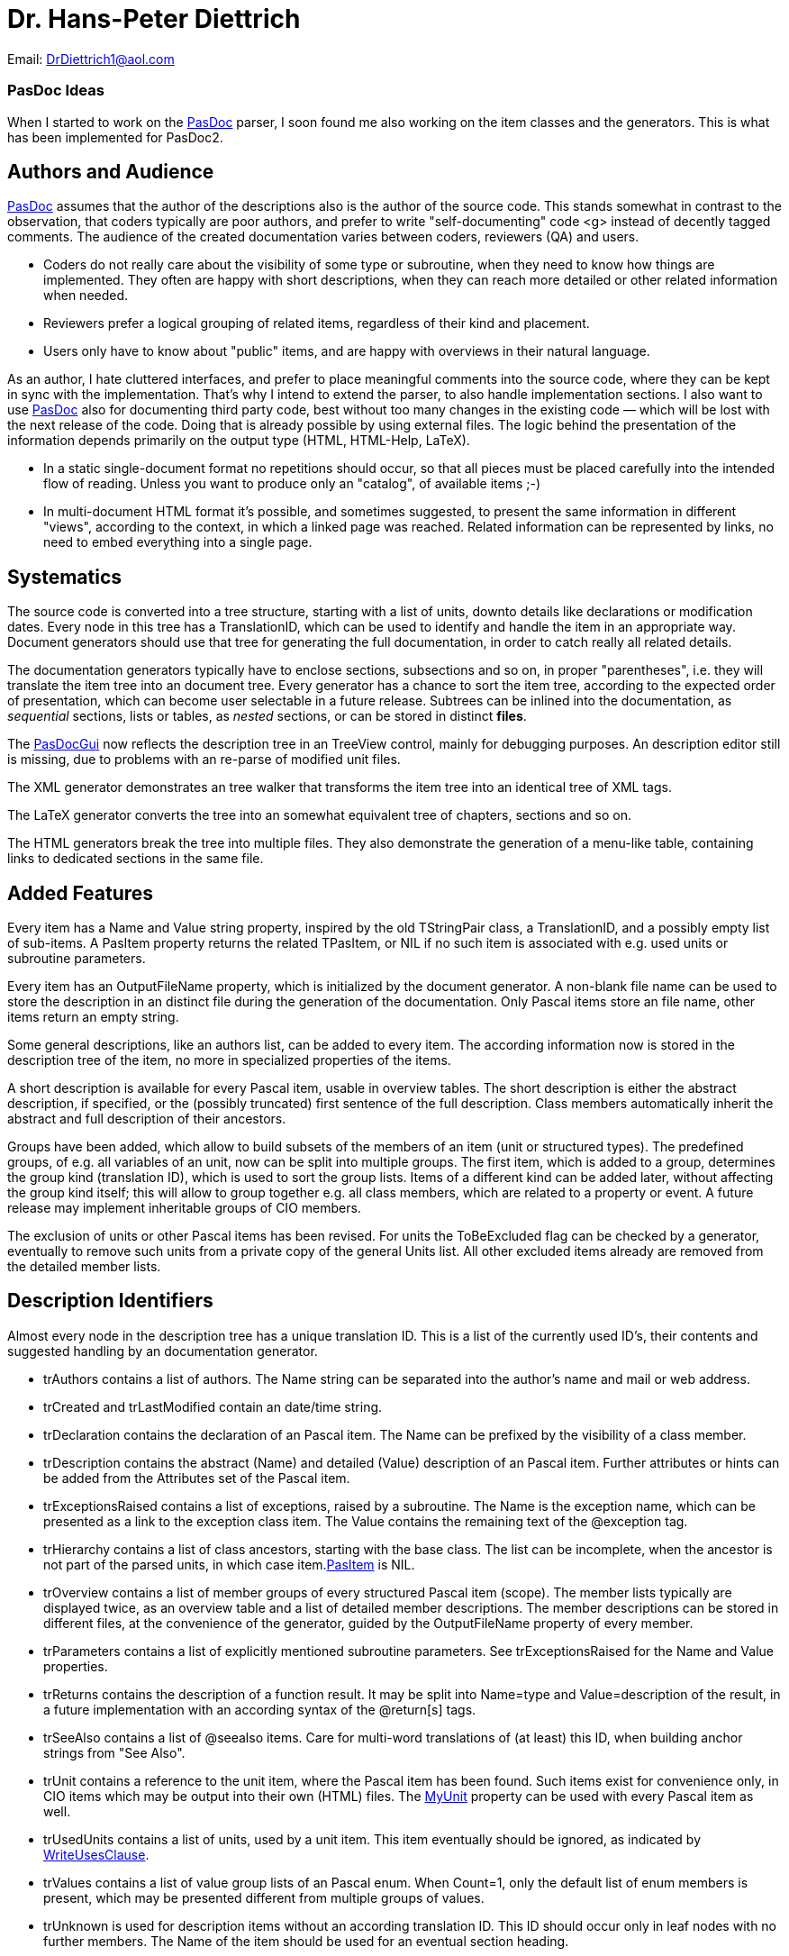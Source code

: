 :doctitle: Dr. Hans-Peter Diettrich

Email: DrDiettrich1@aol.com

### [[pasdoc-ideas]] PasDoc Ideas

When I started to work on the link:index[PasDoc] parser, I soon
found me also working on the item classes and the generators. This is
what has been implemented for PasDoc2.

## [[authors-and-audience]] Authors and Audience

link:index[PasDoc] assumes that the author of the descriptions also
is the author of the source code. This stands somewhat in contrast to
the observation, that coders typically are poor authors, and prefer to
write "self-documenting" code <g> instead of decently tagged comments.
The audience of the created documentation varies between coders,
reviewers (QA) and users.

* Coders do not really care about the visibility of some type or
subroutine, when they need to know how things are implemented. They
often are happy with short descriptions, when they can reach more
detailed or other related information when needed.
* Reviewers prefer a
logical grouping of related items, regardless of their kind and
placement.
* Users only have to know about "public" items, and are happy
with overviews in their natural language.

As an author, I hate cluttered interfaces, and prefer to place
meaningful comments into the source code, where they can be kept in sync
with the implementation. That's why I intend to extend the parser, to
also handle implementation sections. I also want to use
link:index[PasDoc] also for documenting third party code, best
without too many changes in the existing code — which will be lost with
the next release of the code. Doing that is already possible by using
external files. The logic behind the presentation of the information
depends primarily on the output type (HTML, HTML-Help, LaTeX).

* In a static single-document format no repetitions should occur, so
that all pieces must be placed carefully into the intended flow of
reading. Unless you want to produce only an "catalog", of available
items ;-)
* In multi-document HTML format it's possible, and sometimes
suggested, to present the same information in different "views",
according to the context, in which a linked page was reached. Related
information can be represented by links, no need to embed everything
into a single page.

## [[systematics]] Systematics

The source code is converted into a tree structure, starting with a list
of units, downto details like declarations or modification dates. Every
node in this tree has a TranslationID, which can be used to identify and
handle the item in an appropriate way. Document generators should use
that tree for generating the full documentation, in order to catch
really all related details.

The documentation generators typically have to enclose sections,
subsections and so on, in proper "parentheses", i.e. they will translate
the item tree into an document tree. Every generator has a chance to
sort the item tree, according to the expected order of presentation,
which can become user selectable in a future release. Subtrees can be
inlined into the documentation, as _sequential_ sections, lists or
tables, as _nested_ sections, or can be stored in distinct **files**.

The link:PasDocGui[PasDocGui] now reflects the description
tree in an TreeView control, mainly for debugging
purposes. An description editor still is missing, due to problems with
an re-parse of modified unit files.

The XML generator demonstrates an tree walker that transforms the item
tree into an identical tree of XML tags.

The LaTeX generator converts the tree into an somewhat equivalent tree
of chapters, sections and so on.

The HTML generators break the tree into multiple files. They also
demonstrate the generation of a menu-like table, containing links to
dedicated sections in the same file.

## [[added-features]] Added Features

Every item has a Name and Value string property, inspired by the old
TStringPair class, a TranslationID, and a possibly empty list of
sub-items. A PasItem property returns the related
TPasItem, or NIL if no such item is associated with e.g. used units or
subroutine parameters.

Every item has an OutputFileName property, which
is initialized by the document generator. A non-blank file name can be
used to store the description in an distinct file during the generation
of the documentation. Only Pascal items store an file name, other items
return an empty string.

Some general descriptions, like an authors list, can be added to every
item. The according information now is stored in the description tree of
the item, no more in specialized properties of the items.

A short description is available for every Pascal item, usable in
overview tables. The short description is either the abstract
description, if specified, or the (possibly truncated) first sentence of
the full description. Class members automatically inherit the abstract
and full description of their ancestors.

Groups have been added, which allow to build subsets of the members of
an item (unit or structured types). The predefined groups, of e.g. all
variables of an unit, now can be split into multiple groups. The first
item, which is added to a group, determines the group kind (translation
ID), which is used to sort the group lists. Items of a different kind
can be added later, without affecting the group kind itself; this will
allow to group together e.g. all class members, which are related to a
property or event. A future release may implement inheritable groups of
CIO members.

The exclusion of units or other Pascal items has been revised. For units
the ToBeExcluded flag can be checked by a
generator, eventually to remove such units from a private copy of the
general Units list. All other excluded items already are removed from
the detailed member lists.

## [[description-identifiers]] Description Identifiers

Almost every node in the description tree has a unique translation ID.
This is a list of the currently used ID's, their contents and suggested
handling by an documentation generator.

* trAuthors contains a list of authors. The Name string can be separated into the author's name and mail or web address.
* trCreated and trLastModified contain an date/time string.
* trDeclaration contains the declaration of an Pascal item. The Name can be prefixed by the visibility of a class member.
* trDescription contains the abstract (Name) and detailed (Value) description of an Pascal item. Further attributes or hints can be added from the Attributes set of the Pascal item.
* trExceptionsRaised contains a list of exceptions, raised by a subroutine. The Name is the exception name, which can be presented as a link to the exception class item. The Value contains the remaining text of the @exception tag.
* trHierarchy contains a list of class ancestors, starting with the base class. The list can be incomplete, when the ancestor is not part of the parsed units, in which case item.link:PasItem[PasItem] is NIL.
* trOverview contains a list of member groups of every structured Pascal item (scope). The member lists typically are displayed twice, as an overview table and a list of detailed member descriptions. The member descriptions can be stored in different files, at the convenience of the generator, guided by the OutputFileName property of every member.
* trParameters contains a list of explicitly mentioned subroutine parameters. See trExceptionsRaised for the Name and Value properties.
* trReturns contains the description of a function result. It may be split into Name=type and Value=description of the result, in a future implementation with an according syntax of the @return[s] tags.
* trSeeAlso contains a list of @seealso items. Care for multi-word translations of (at least) this ID, when building anchor strings from "See Also".
* trUnit contains a reference to the unit item, where the Pascal item has been found. Such items exist for convenience only, in CIO items which may be output into their own (HTML) files. The link:MyUnit[MyUnit] property can be used with every Pascal item as well.
* trUsedUnits contains a list of units, used by a unit item. This item eventually should be ignored, as indicated by link:WriteUsesClause[WriteUsesClause].
* trValues contains a list of value group lists of an Pascal enum. When Count=1, only the default list of enum members is present, which may be presented different from multiple groups of values.
* trUnknown is used for description items without an according translation ID. This ID should occur only in leaf nodes with no further members. The Name of the item should be used for an eventual section heading.

## [[more-ideas]] More Ideas

Some (invisible) tags are handled by the tag managers, and the
generators could only be instructed by a filter list, which additional
tags should be shown or suppressed. Already existing filters are
ShowUsesList, or the visibility filter for class
members. A general "usage" or "information level" property could
indicate that a tag e.g. represents a link target, and consequently can
be used on a button or menu, or which information can be removed from a
compressed listing of details (just like the visibility filter).

The member collections of Pascal items are based on one master table
Members, which is primarily used to resolve links, and one or more
disjoint member lists, which can be constructed from the master table. A
somewhat special case are project wide lists, whose member lists (of all
types etc.) are built from the members of all units. Filters can be used
to exclude classes of members, by e.g. visibility or @exclude tags.
Member lists now can occur in every item, so that e.g. local subroutines
or type declarations can immediately be shown as appropriate, once the
parser will provide the according information.

The TagManager class now has an cache of all general
tags, so that these many tag objects must not be created and destroyed
for every processed item. Similar caches could be added to the item
classes.

The handling of introduction and conclusion files could be improved, so
that sections and paragraphs could become available in a tree structure,
just as used with all other items. Introductions or Overview files could
be added to all Pascal items, for inclusion into the full description,
or for (automatic) referencing in link:SeeAlso[SeeAlso] or equivalent
sections.
